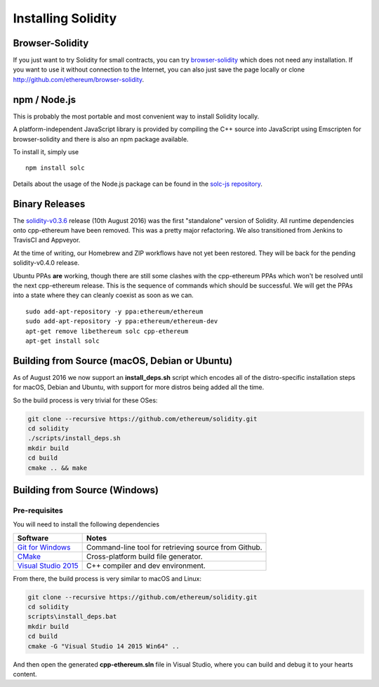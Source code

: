 ###################
Installing Solidity
###################

Browser-Solidity
================

If you just want to try Solidity for small contracts, you
can try `browser-solidity <https://ethereum.github.io/browser-solidity>`_
which does not need any installation. If you want to use it
without connection to the Internet, you can also just save the page
locally or clone http://github.com/ethereum/browser-solidity.

npm / Node.js
=============

This is probably the most portable and most convenient way to install Solidity locally.

A platform-independent JavaScript library is provided by compiling the C++ source
into JavaScript using Emscripten for browser-solidity and there is also an npm
package available.

To install it, simply use

::

    npm install solc

Details about the usage of the Node.js package can be found in the
`solc-js repository <https://github.com/ethereum/solc-js>`_.

Binary Releases
===============

The `solidity-v0.3.6 <https://github.com/ethereum/solidity/releases/tag/v0.3.6>`_
release (10th August 2016) was the first "standalone" version of Solidity.
All runtime dependencies onto cpp-ethereum have been removed.  This was a pretty
major refactoring.  We also transitioned from Jenkins to TravisCI and Appveyor.

At the time of writing, our Homebrew and ZIP workflows have not yet been
restored.  They will be back for the pending solidity-v0.4.0 release.

Ubuntu PPAs **are** working, though there are still some clashes with the
cpp-ethereum PPAs which won't be resolved until the next cpp-ethereum release.
This is the sequence of commands which should be successful.  We will get the
PPAs into a state where they can cleanly coexist as soon as we can. ::

    sudo add-apt-repository -y ppa:ethereum/ethereum
    sudo add-apt-repository -y ppa:ethereum/ethereum-dev
    apt-get remove libethereum solc cpp-ethereum
    apt-get install solc


Building from Source (macOS, Debian or Ubuntu)
==============================================

As of August 2016 we now support an **install_deps.sh** script which encodes all of the
distro-specific installation steps for macOS, Debian and Ubuntu, with support for more
distros being added all the time.

So the build process is very trivial for these OSes:

.. code-block:: bash

    git clone --recursive https://github.com/ethereum/solidity.git
    cd solidity
    ./scripts/install_deps.sh
    mkdir build
    cd build
    cmake .. && make

Building from Source (Windows)
======================================

Pre-requisites
--------------------------------------------------------------------------------

You will need to install the following dependencies

+------------------------------+-------------------------------------------------------+
| Software                     | Notes                                                 |
+==============================+=======================================================+
| `Git for Windows`_           | Command-line tool for retrieving source from Github.  |
+------------------------------+-------------------------------------------------------+
| `CMake`_                     | Cross-platform build file generator.                  |
+------------------------------+-------------------------------------------------------+
| `Visual Studio 2015`_        | C++ compiler and dev environment.                     |
+------------------------------+-------------------------------------------------------+

.. _Git for Windows: https://git-scm.com/download/win
.. _CMake: https://cmake.org/download/
.. _Visual Studio 2015: https://www.visualstudio.com/products/vs-2015-product-editions

From there, the build process is very similar to macOS and Linux:

.. code-block:: bash

    git clone --recursive https://github.com/ethereum/solidity.git
    cd solidity
    scripts\install_deps.bat
    mkdir build
    cd build
    cmake -G "Visual Studio 14 2015 Win64" ..

And then open the generated **cpp-ethereum.sln** file in Visual Studio, where you can
build and debug it to your hearts content.
